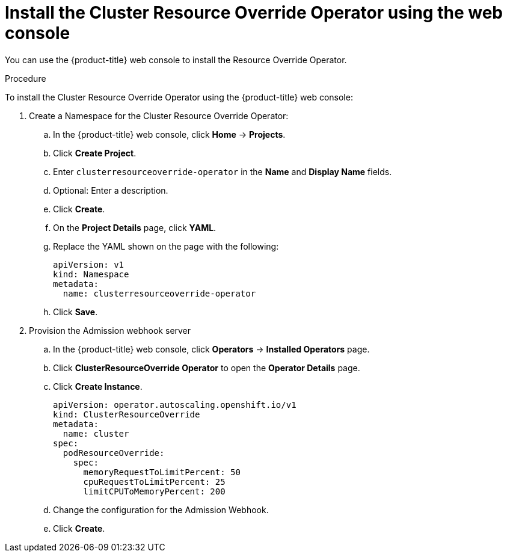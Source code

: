 // Module included in the following assemblies:
//
// * logging/nodes-cluster-resource-override.adoc

[id="nodes-cluster-resource-override-deploy-console_{context}"]
= Install the Cluster Resource Override Operator using the web console

You can use the {product-title} web console to install the Resource Override Operator.  

.Procedure

To install the Cluster Resource Override Operator using the {product-title} web console:

. Create a Namespace for the Cluster Resource Override Operator:

.. In the {product-title} web console, click *Home* -> *Projects*.

.. Click *Create Project*.

.. Enter `clusterresourceoverride-operator` in the *Name* and *Display Name* fields.

.. Optional: Enter a description.

.. Click *Create*.

.. On the *Project Details* page, click *YAML*.

.. Replace the YAML shown on the page with the following:
+
[source,yaml]
----
apiVersion: v1
kind: Namespace
metadata:
  name: clusterresourceoverride-operator
----

.. Click *Save*.

. Provision the Admission webhook server

.. In the {product-title} web console, click *Operators* -> *Installed Operators* page.

.. Click *ClusterResourceOverride Operator* to open the *Operator Details* page.

.. Click *Create Instance*.
+
----
apiVersion: operator.autoscaling.openshift.io/v1
kind: ClusterResourceOverride
metadata:
  name: cluster
spec:
  podResourceOverride:
    spec:
      memoryRequestToLimitPercent: 50
      cpuRequestToLimitPercent: 25
      limitCPUToMemoryPercent: 200
----

.. Change the configuration for the Admission Webhook.

.. Click *Create*.


